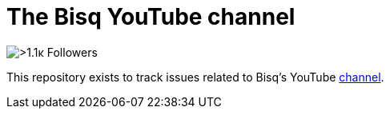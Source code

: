 = The Bisq YouTube channel

image::https://yt3.ggpht.com/xCG3SY3_agphKXyQ69T1HrF7GKYm-419hN4PgoXhqLLeNsxBs0dM9UbQA9L1Q_t6HVik_3cDAQ[>1.1ĸ Followers]
This repository exists to track issues related to Bisq's YouTube https://www.youtube.com/c/bisq-network[channel].
